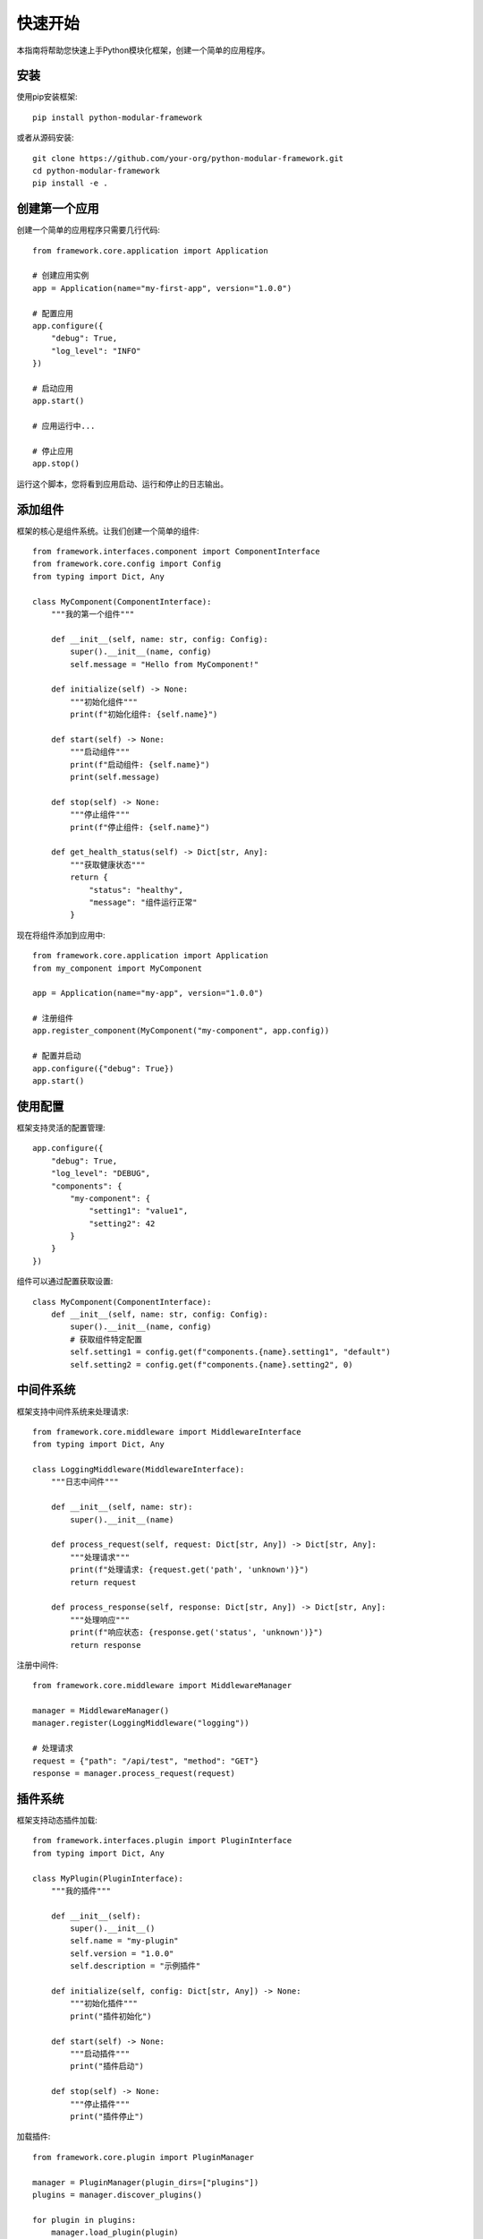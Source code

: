 快速开始
========

本指南将帮助您快速上手Python模块化框架，创建一个简单的应用程序。

安装
----

使用pip安装框架::

    pip install python-modular-framework

或者从源码安装::

    git clone https://github.com/your-org/python-modular-framework.git
    cd python-modular-framework
    pip install -e .

创建第一个应用
--------------

创建一个简单的应用程序只需要几行代码::

    from framework.core.application import Application

    # 创建应用实例
    app = Application(name="my-first-app", version="1.0.0")
    
    # 配置应用
    app.configure({
        "debug": True,
        "log_level": "INFO"
    })
    
    # 启动应用
    app.start()
    
    # 应用运行中...
    
    # 停止应用
    app.stop()

运行这个脚本，您将看到应用启动、运行和停止的日志输出。

添加组件
--------

框架的核心是组件系统。让我们创建一个简单的组件::

    from framework.interfaces.component import ComponentInterface
    from framework.core.config import Config
    from typing import Dict, Any

    class MyComponent(ComponentInterface):
        """我的第一个组件"""
        
        def __init__(self, name: str, config: Config):
            super().__init__(name, config)
            self.message = "Hello from MyComponent!"
        
        def initialize(self) -> None:
            """初始化组件"""
            print(f"初始化组件: {self.name}")
        
        def start(self) -> None:
            """启动组件"""
            print(f"启动组件: {self.name}")
            print(self.message)
        
        def stop(self) -> None:
            """停止组件"""
            print(f"停止组件: {self.name}")
        
        def get_health_status(self) -> Dict[str, Any]:
            """获取健康状态"""
            return {
                "status": "healthy",
                "message": "组件运行正常"
            }

现在将组件添加到应用中::

    from framework.core.application import Application
    from my_component import MyComponent

    app = Application(name="my-app", version="1.0.0")
    
    # 注册组件
    app.register_component(MyComponent("my-component", app.config))
    
    # 配置并启动
    app.configure({"debug": True})
    app.start()

使用配置
--------

框架支持灵活的配置管理::

    app.configure({
        "debug": True,
        "log_level": "DEBUG",
        "components": {
            "my-component": {
                "setting1": "value1",
                "setting2": 42
            }
        }
    })

组件可以通过配置获取设置::

    class MyComponent(ComponentInterface):
        def __init__(self, name: str, config: Config):
            super().__init__(name, config)
            # 获取组件特定配置
            self.setting1 = config.get(f"components.{name}.setting1", "default")
            self.setting2 = config.get(f"components.{name}.setting2", 0)

中间件系统
----------

框架支持中间件系统来处理请求::

    from framework.core.middleware import MiddlewareInterface
    from typing import Dict, Any

    class LoggingMiddleware(MiddlewareInterface):
        """日志中间件"""
        
        def __init__(self, name: str):
            super().__init__(name)
        
        def process_request(self, request: Dict[str, Any]) -> Dict[str, Any]:
            """处理请求"""
            print(f"处理请求: {request.get('path', 'unknown')}")
            return request
        
        def process_response(self, response: Dict[str, Any]) -> Dict[str, Any]:
            """处理响应"""
            print(f"响应状态: {response.get('status', 'unknown')}")
            return response

注册中间件::

    from framework.core.middleware import MiddlewareManager

    manager = MiddlewareManager()
    manager.register(LoggingMiddleware("logging"))
    
    # 处理请求
    request = {"path": "/api/test", "method": "GET"}
    response = manager.process_request(request)

插件系统
--------

框架支持动态插件加载::

    from framework.interfaces.plugin import PluginInterface
    from typing import Dict, Any

    class MyPlugin(PluginInterface):
        """我的插件"""
        
        def __init__(self):
            super().__init__()
            self.name = "my-plugin"
            self.version = "1.0.0"
            self.description = "示例插件"
        
        def initialize(self, config: Dict[str, Any]) -> None:
            """初始化插件"""
            print("插件初始化")
        
        def start(self) -> None:
            """启动插件"""
            print("插件启动")
        
        def stop(self) -> None:
            """停止插件"""
            print("插件停止")

加载插件::

    from framework.core.plugin import PluginManager

    manager = PluginManager(plugin_dirs=["plugins"])
    plugins = manager.discover_plugins()
    
    for plugin in plugins:
        manager.load_plugin(plugin)
        manager.start_plugin(plugin)

下一步
------

现在您已经了解了框架的基本用法，可以继续学习:

* :doc:`concepts/overview` - 了解框架的核心概念
* :doc:`development/creating_components` - 学习如何创建组件
* :doc:`examples/basic_usage` - 查看更多示例

如果您遇到问题，请查看 :doc:`troubleshooting/common_issues` 页面。
